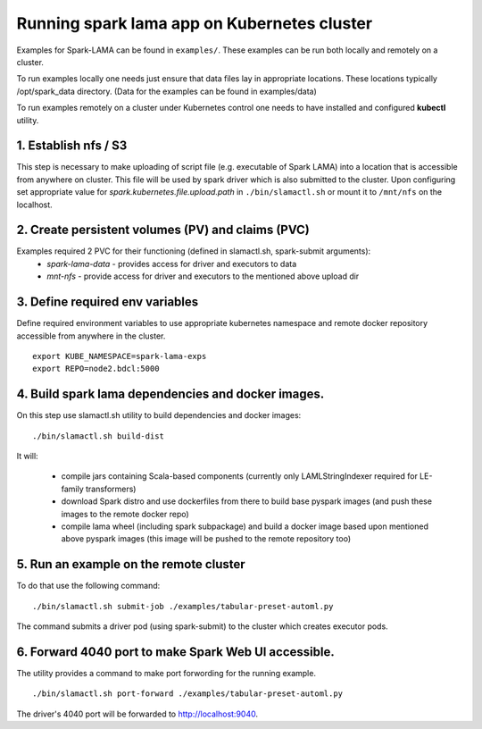 Running spark lama app on Kubernetes cluster
============================================

Examples for Spark-LAMA can be found in ``examples/``.
These examples can be run both locally and remotely on a cluster.

To run examples locally one needs just ensure that data files lay in appropriate locations.
These locations typically /opt/spark_data directory.
(Data for the examples can be found in examples/data)

To run examples remotely on a cluster under Kubernetes control one needs
to have installed and configured **kubectl** utility.

1. Establish nfs / S3
"""""""""""""""""""""

This step is necessary to make uploading of script file
(e.g. executable of Spark LAMA) into a location that is accessible from anywhere on cluster.
This file will be used by spark driver which is also submitted to the cluster.
Upon configuring set appropriate value for *spark.kubernetes.file.upload.path* in ``./bin/slamactl.sh`` or mount it to ``/mnt/nfs`` on the localhost.

2. Create persistent volumes (PV) and claims (PVC)
""""""""""""""""""""""""""""""""""""""""""""""""""

Examples required 2 PVC for their functioning (defined in slamactl.sh, spark-submit arguments):
 - *spark-lama-data* - provides access for driver and executors to data
 - *mnt-nfs* - provide access for driver and executors to the mentioned above upload dir

3. Define required env variables
""""""""""""""""""""""""""""""""

Define required environment variables to use appropriate kubernetes namespace
and remote docker repository accessible from anywhere in the cluster. ::

    export KUBE_NAMESPACE=spark-lama-exps
    export REPO=node2.bdcl:5000


4. Build spark lama dependencies and docker images.
"""""""""""""""""""""""""""""""""""""""""""""""""""

On this step use slamactl.sh utility to build dependencies and docker images: ::

    ./bin/slamactl.sh build-dist


It will:

    - compile jars containing Scala-based components (currently only LAMLStringIndexer required for LE-family transformers)

    - download Spark distro and use dockerfiles from there to build base pyspark images (and push these images to the remote docker repo)

    - compile lama wheel (including spark subpackage) and build a docker image based upon mentioned above pyspark images (this image will be pushed to the remote repository too)

5. Run an example on the remote cluster
"""""""""""""""""""""""""""""""""""""""

To do that use the following command: ::

    ./bin/slamactl.sh submit-job ./examples/tabular-preset-automl.py

The command submits a driver pod (using spark-submit) to the cluster which creates executor pods.

6. Forward 4040 port to make Spark Web UI accessible.
"""""""""""""""""""""""""""""""""""""""""""""""""""""

The utility provides a command to make port forwording for the running example. ::

    ./bin/slamactl.sh port-forward ./examples/tabular-preset-automl.py

The driver's 4040 port will be forwarded to http://localhost:9040.
